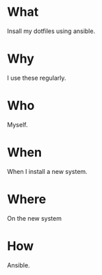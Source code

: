 * What
  Insall my dotfiles using ansible.
* Why
  I use these regularly.

* Who
  Myself.

* When
  When I install a new system.

* Where
  On the new system

* How
  Ansible.


